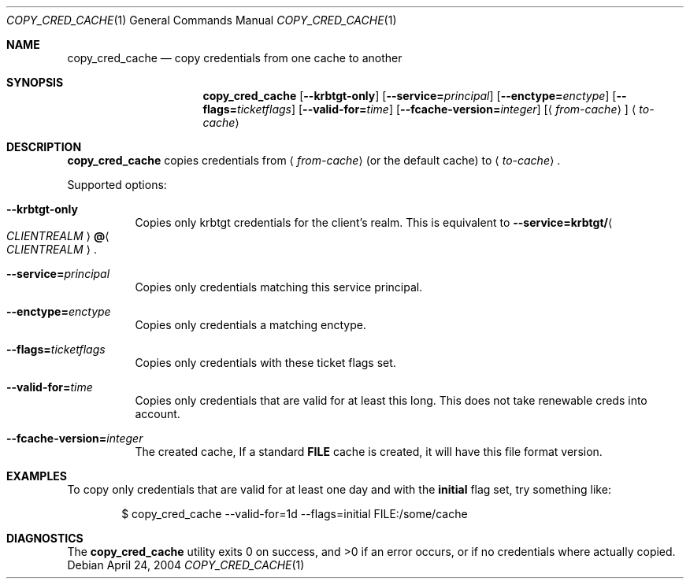 .\"	$NetBSD: copy_cred_cache.1,v 1.2.22.1 2014/08/10 06:47:27 tls Exp $
.\"
.\" Copyright (c) 2004 Kungliga Tekniska Högskolan
.\" (Royal Institute of Technology, Stockholm, Sweden).
.\" All rights reserved.
.\"
.\" Redistribution and use in source and binary forms, with or without
.\" modification, are permitted provided that the following conditions
.\" are met:
.\"
.\" 1. Redistributions of source code must retain the above copyright
.\"    notice, this list of conditions and the following disclaimer.
.\"
.\" 2. Redistributions in binary form must reproduce the above copyright
.\"    notice, this list of conditions and the following disclaimer in the
.\"    documentation and/or other materials provided with the distribution.
.\"
.\" 3. Neither the name of the Institute nor the names of its contributors
.\"    may be used to endorse or promote products derived from this software
.\"    without specific prior written permission.
.\"
.\" THIS SOFTWARE IS PROVIDED BY THE INSTITUTE AND CONTRIBUTORS ``AS IS'' AND
.\" ANY EXPRESS OR IMPLIED WARRANTIES, INCLUDING, BUT NOT LIMITED TO, THE
.\" IMPLIED WARRANTIES OF MERCHANTABILITY AND FITNESS FOR A PARTICULAR PURPOSE
.\" ARE DISCLAIMED.  IN NO EVENT SHALL THE INSTITUTE OR CONTRIBUTORS BE LIABLE
.\" FOR ANY DIRECT, INDIRECT, INCIDENTAL, SPECIAL, EXEMPLARY, OR CONSEQUENTIAL
.\" DAMAGES (INCLUDING, BUT NOT LIMITED TO, PROCUREMENT OF SUBSTITUTE GOODS
.\" OR SERVICES; LOSS OF USE, DATA, OR PROFITS; OR BUSINESS INTERRUPTION)
.\" HOWEVER CAUSED AND ON ANY THEORY OF LIABILITY, WHETHER IN CONTRACT, STRICT
.\" LIABILITY, OR TORT (INCLUDING NEGLIGENCE OR OTHERWISE) ARISING IN ANY WAY
.\" OUT OF THE USE OF THIS SOFTWARE, EVEN IF ADVISED OF THE POSSIBILITY OF
.\" SUCH DAMAGE.
.\"
.\" Id
.\"
.Dd April 24, 2004
.Dt COPY_CRED_CACHE 1
.Os
.Sh NAME
.Nm copy_cred_cache
.Nd copy credentials from one cache to another
.Sh SYNOPSIS
.Nm
.Op Fl Fl krbtgt-only
.Op Fl Fl service= Ns Ar principal
.Op Fl Fl enctype= Ns Ar enctype
.Op Fl Fl flags= Ns Ar ticketflags
.Op Fl Fl valid-for= Ns Ar time
.Op Fl Fl fcache-version= Ns Ar integer
.Op Aq Ar from-cache
.Aq Ar to-cache
.Sh DESCRIPTION
.Nm
copies credentials from
.Aq Ar from-cache
(or the default cache) to
.Aq Ar to-cache .
.Pp
Supported options:
.Bl -tag -width Ds
.It Fl Fl krbtgt-only
Copies only krbtgt credentials for the client's realm. This is
equivalent to
.Fl Fl service= Ns Li krbtgt/ Ns Ao Ar CLIENTREALM Ac Ns Li @ Ns Ao Ar CLIENTREALM Ac .
.It Fl Fl service= Ns Ar principal
Copies only credentials matching this service principal.
.It Fl Fl enctype= Ns Ar enctype
Copies only credentials a matching enctype.
.It Fl Fl flags= Ns Ar ticketflags
Copies only credentials with these ticket flags set.
.It Fl Fl valid-for= Ns Ar time
Copies only credentials that are valid for at least this long. This
does not take renewable creds into account.
.It Fl Fl fcache-version= Ns Ar integer
The created cache, If a standard
.Li FILE
cache is created, it will have this file format version.
.El
.\".Sh ENVIRONMENT
.\".Sh FILES
.Sh EXAMPLES
To copy only credentials that are valid for at least one day and with
the
.Li initial
flag set, try something like:
.Bd -literal -offset indent
$ copy_cred_cache --valid-for=1d --flags=initial FILE:/some/cache
.Ed
.Sh DIAGNOSTICS
The
.Nm
utility exits 0 on success, and \*[Gt]0 if an error occurs, or if no
credentials where actually copied.
.\".Sh SEE ALSO
.\".Sh STANDARDS
.\".Sh HISTORY
.\".Sh AUTHORS
.\".Sh BUGS
